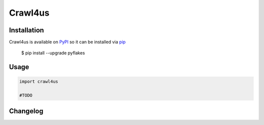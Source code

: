 ========
Crawl4us
========


Installation
------------

Crawl4us is available on `PyPI <https://pypi.python.org/pypi/pyflakes>`_ so it can be installed via `pip <https://pypi.python.org/pypi/pip>`_

  $ pip install --upgrade pyflakes
  
Usage
------------

.. code:: python

    import crawl4us
    
    #TODO


Changelog
---------

